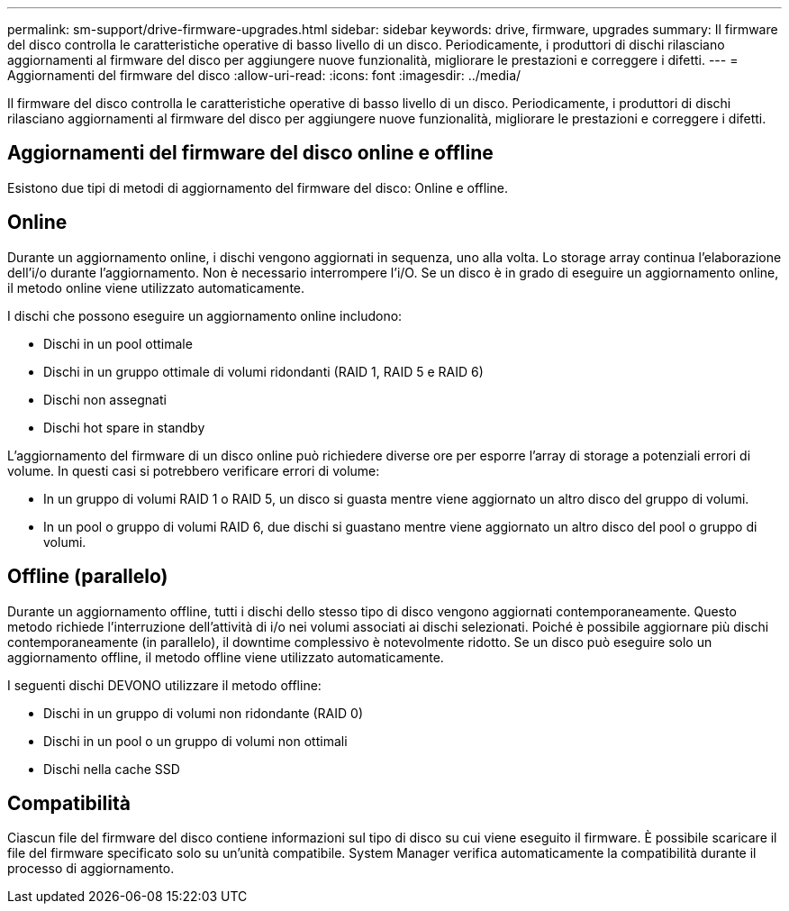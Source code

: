 ---
permalink: sm-support/drive-firmware-upgrades.html 
sidebar: sidebar 
keywords: drive, firmware, upgrades 
summary: Il firmware del disco controlla le caratteristiche operative di basso livello di un disco. Periodicamente, i produttori di dischi rilasciano aggiornamenti al firmware del disco per aggiungere nuove funzionalità, migliorare le prestazioni e correggere i difetti. 
---
= Aggiornamenti del firmware del disco
:allow-uri-read: 
:icons: font
:imagesdir: ../media/


[role="lead"]
Il firmware del disco controlla le caratteristiche operative di basso livello di un disco. Periodicamente, i produttori di dischi rilasciano aggiornamenti al firmware del disco per aggiungere nuove funzionalità, migliorare le prestazioni e correggere i difetti.



== Aggiornamenti del firmware del disco online e offline

Esistono due tipi di metodi di aggiornamento del firmware del disco: Online e offline.



== Online

Durante un aggiornamento online, i dischi vengono aggiornati in sequenza, uno alla volta. Lo storage array continua l'elaborazione dell'i/o durante l'aggiornamento. Non è necessario interrompere l'i/O. Se un disco è in grado di eseguire un aggiornamento online, il metodo online viene utilizzato automaticamente.

I dischi che possono eseguire un aggiornamento online includono:

* Dischi in un pool ottimale
* Dischi in un gruppo ottimale di volumi ridondanti (RAID 1, RAID 5 e RAID 6)
* Dischi non assegnati
* Dischi hot spare in standby


L'aggiornamento del firmware di un disco online può richiedere diverse ore per esporre l'array di storage a potenziali errori di volume. In questi casi si potrebbero verificare errori di volume:

* In un gruppo di volumi RAID 1 o RAID 5, un disco si guasta mentre viene aggiornato un altro disco del gruppo di volumi.
* In un pool o gruppo di volumi RAID 6, due dischi si guastano mentre viene aggiornato un altro disco del pool o gruppo di volumi.




== Offline (parallelo)

Durante un aggiornamento offline, tutti i dischi dello stesso tipo di disco vengono aggiornati contemporaneamente. Questo metodo richiede l'interruzione dell'attività di i/o nei volumi associati ai dischi selezionati. Poiché è possibile aggiornare più dischi contemporaneamente (in parallelo), il downtime complessivo è notevolmente ridotto. Se un disco può eseguire solo un aggiornamento offline, il metodo offline viene utilizzato automaticamente.

I seguenti dischi DEVONO utilizzare il metodo offline:

* Dischi in un gruppo di volumi non ridondante (RAID 0)
* Dischi in un pool o un gruppo di volumi non ottimali
* Dischi nella cache SSD




== Compatibilità

Ciascun file del firmware del disco contiene informazioni sul tipo di disco su cui viene eseguito il firmware. È possibile scaricare il file del firmware specificato solo su un'unità compatibile. System Manager verifica automaticamente la compatibilità durante il processo di aggiornamento.

